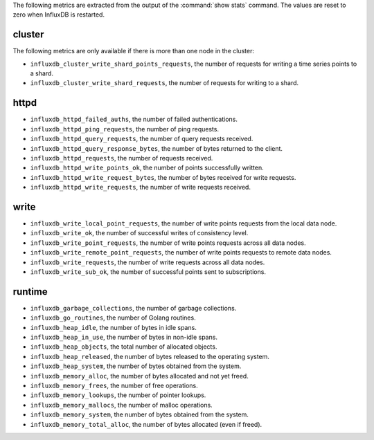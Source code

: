 .. InfluxDB:

The following metrics are extracted from the output of the :command:`show stats`
command. The values are reset to zero when InfluxDB is restarted.

cluster
^^^^^^^

The following metrics are only available if there is more than one node in the
cluster:

* ``influxdb_cluster_write_shard_points_requests``, the number of requests for
  writing a time series points to a shard.
* ``influxdb_cluster_write_shard_requests``, the number of requests for writing
  to a shard.

httpd
^^^^^

* ``influxdb_httpd_failed_auths``, the number of failed authentications.
* ``influxdb_httpd_ping_requests``, the number of ping requests.
* ``influxdb_httpd_query_requests``, the number of query requests received.
* ``influxdb_httpd_query_response_bytes``, the number of bytes returned to the
  client.
* ``influxdb_httpd_requests``, the number of requests received.
* ``influxdb_httpd_write_points_ok``, the number of points successfully written.
* ``influxdb_httpd_write_request_bytes``, the number of bytes received for
  write requests.
* ``influxdb_httpd_write_requests``, the number of write requests received.

write
^^^^^

* ``influxdb_write_local_point_requests``, the number of write points requests
  from the local data node.
* ``influxdb_write_ok``, the number of successful writes of consistency level.
* ``influxdb_write_point_requests``, the number of write points requests across
  all data nodes.
* ``influxdb_write_remote_point_requests``, the number of write points requests
  to remote data nodes.
* ``influxdb_write_requests``, the number of write requests across all data
  nodes.
* ``influxdb_write_sub_ok``, the number of successful points sent to
  subscriptions.

runtime
^^^^^^^

* ``influxdb_garbage_collections``, the number of garbage collections.
* ``influxdb_go_routines``, the number of Golang routines.
* ``influxdb_heap_idle``, the number of bytes in idle spans.
* ``influxdb_heap_in_use``, the number of bytes in non-idle spans.
* ``influxdb_heap_objects``, the total number of allocated objects.
* ``influxdb_heap_released``, the number of bytes released to the operating
  system.
* ``influxdb_heap_system``, the number of bytes obtained from the system.
* ``influxdb_memory_alloc``, the number of bytes allocated and not yet freed.
* ``influxdb_memory_frees``, the number of free operations.
* ``influxdb_memory_lookups``, the number of pointer lookups.
* ``influxdb_memory_mallocs``, the number of malloc operations.
* ``influxdb_memory_system``, the number of bytes obtained from the system.
* ``influxdb_memory_total_alloc``, the number of bytes allocated (even if freed).